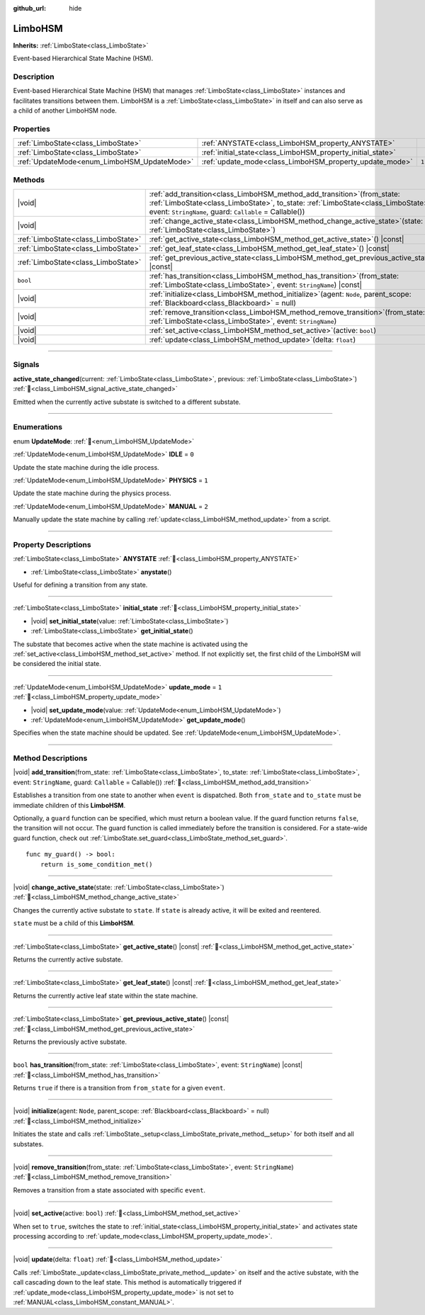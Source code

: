 :github_url: hide

.. DO NOT EDIT THIS FILE!!!
.. Generated automatically from Godot engine sources.
.. Generator: https://github.com/godotengine/godot/tree/4.3/doc/tools/make_rst.py.
.. XML source: https://github.com/godotengine/godot/tree/4.3/modules/limboai/doc_classes/LimboHSM.xml.

.. _class_LimboHSM:

LimboHSM
========

**Inherits:** :ref:`LimboState<class_LimboState>`

Event-based Hierarchical State Machine (HSM).

.. rst-class:: classref-introduction-group

Description
-----------

Event-based Hierarchical State Machine (HSM) that manages :ref:`LimboState<class_LimboState>` instances and facilitates transitions between them. LimboHSM is a :ref:`LimboState<class_LimboState>` in itself and can also serve as a child of another LimboHSM node.

.. rst-class:: classref-reftable-group

Properties
----------

.. table::
   :widths: auto

   +---------------------------------------------+-------------------------------------------------------------+-------+
   | :ref:`LimboState<class_LimboState>`         | :ref:`ANYSTATE<class_LimboHSM_property_ANYSTATE>`           |       |
   +---------------------------------------------+-------------------------------------------------------------+-------+
   | :ref:`LimboState<class_LimboState>`         | :ref:`initial_state<class_LimboHSM_property_initial_state>` |       |
   +---------------------------------------------+-------------------------------------------------------------+-------+
   | :ref:`UpdateMode<enum_LimboHSM_UpdateMode>` | :ref:`update_mode<class_LimboHSM_property_update_mode>`     | ``1`` |
   +---------------------------------------------+-------------------------------------------------------------+-------+

.. rst-class:: classref-reftable-group

Methods
-------

.. table::
   :widths: auto

   +-------------------------------------+--------------------------------------------------------------------------------------------------------------------------------------------------------------------------------------------------------------------------------+
   | |void|                              | :ref:`add_transition<class_LimboHSM_method_add_transition>`\ (\ from_state\: :ref:`LimboState<class_LimboState>`, to_state\: :ref:`LimboState<class_LimboState>`, event\: ``StringName``, guard\: ``Callable`` = Callable()\ ) |
   +-------------------------------------+--------------------------------------------------------------------------------------------------------------------------------------------------------------------------------------------------------------------------------+
   | |void|                              | :ref:`change_active_state<class_LimboHSM_method_change_active_state>`\ (\ state\: :ref:`LimboState<class_LimboState>`\ )                                                                                                       |
   +-------------------------------------+--------------------------------------------------------------------------------------------------------------------------------------------------------------------------------------------------------------------------------+
   | :ref:`LimboState<class_LimboState>` | :ref:`get_active_state<class_LimboHSM_method_get_active_state>`\ (\ ) |const|                                                                                                                                                  |
   +-------------------------------------+--------------------------------------------------------------------------------------------------------------------------------------------------------------------------------------------------------------------------------+
   | :ref:`LimboState<class_LimboState>` | :ref:`get_leaf_state<class_LimboHSM_method_get_leaf_state>`\ (\ ) |const|                                                                                                                                                      |
   +-------------------------------------+--------------------------------------------------------------------------------------------------------------------------------------------------------------------------------------------------------------------------------+
   | :ref:`LimboState<class_LimboState>` | :ref:`get_previous_active_state<class_LimboHSM_method_get_previous_active_state>`\ (\ ) |const|                                                                                                                                |
   +-------------------------------------+--------------------------------------------------------------------------------------------------------------------------------------------------------------------------------------------------------------------------------+
   | ``bool``                            | :ref:`has_transition<class_LimboHSM_method_has_transition>`\ (\ from_state\: :ref:`LimboState<class_LimboState>`, event\: ``StringName``\ ) |const|                                                                            |
   +-------------------------------------+--------------------------------------------------------------------------------------------------------------------------------------------------------------------------------------------------------------------------------+
   | |void|                              | :ref:`initialize<class_LimboHSM_method_initialize>`\ (\ agent\: ``Node``, parent_scope\: :ref:`Blackboard<class_Blackboard>` = null\ )                                                                                         |
   +-------------------------------------+--------------------------------------------------------------------------------------------------------------------------------------------------------------------------------------------------------------------------------+
   | |void|                              | :ref:`remove_transition<class_LimboHSM_method_remove_transition>`\ (\ from_state\: :ref:`LimboState<class_LimboState>`, event\: ``StringName``\ )                                                                              |
   +-------------------------------------+--------------------------------------------------------------------------------------------------------------------------------------------------------------------------------------------------------------------------------+
   | |void|                              | :ref:`set_active<class_LimboHSM_method_set_active>`\ (\ active\: ``bool``\ )                                                                                                                                                   |
   +-------------------------------------+--------------------------------------------------------------------------------------------------------------------------------------------------------------------------------------------------------------------------------+
   | |void|                              | :ref:`update<class_LimboHSM_method_update>`\ (\ delta\: ``float``\ )                                                                                                                                                           |
   +-------------------------------------+--------------------------------------------------------------------------------------------------------------------------------------------------------------------------------------------------------------------------------+

.. rst-class:: classref-section-separator

----

.. rst-class:: classref-descriptions-group

Signals
-------

.. _class_LimboHSM_signal_active_state_changed:

.. rst-class:: classref-signal

**active_state_changed**\ (\ current\: :ref:`LimboState<class_LimboState>`, previous\: :ref:`LimboState<class_LimboState>`\ ) :ref:`🔗<class_LimboHSM_signal_active_state_changed>`

Emitted when the currently active substate is switched to a different substate.

.. rst-class:: classref-section-separator

----

.. rst-class:: classref-descriptions-group

Enumerations
------------

.. _enum_LimboHSM_UpdateMode:

.. rst-class:: classref-enumeration

enum **UpdateMode**: :ref:`🔗<enum_LimboHSM_UpdateMode>`

.. _class_LimboHSM_constant_IDLE:

.. rst-class:: classref-enumeration-constant

:ref:`UpdateMode<enum_LimboHSM_UpdateMode>` **IDLE** = ``0``

Update the state machine during the idle process.

.. _class_LimboHSM_constant_PHYSICS:

.. rst-class:: classref-enumeration-constant

:ref:`UpdateMode<enum_LimboHSM_UpdateMode>` **PHYSICS** = ``1``

Update the state machine during the physics process.

.. _class_LimboHSM_constant_MANUAL:

.. rst-class:: classref-enumeration-constant

:ref:`UpdateMode<enum_LimboHSM_UpdateMode>` **MANUAL** = ``2``

Manually update the state machine by calling :ref:`update<class_LimboHSM_method_update>` from a script.

.. rst-class:: classref-section-separator

----

.. rst-class:: classref-descriptions-group

Property Descriptions
---------------------

.. _class_LimboHSM_property_ANYSTATE:

.. rst-class:: classref-property

:ref:`LimboState<class_LimboState>` **ANYSTATE** :ref:`🔗<class_LimboHSM_property_ANYSTATE>`

.. rst-class:: classref-property-setget

- :ref:`LimboState<class_LimboState>` **anystate**\ (\ )

Useful for defining a transition from any state.

.. rst-class:: classref-item-separator

----

.. _class_LimboHSM_property_initial_state:

.. rst-class:: classref-property

:ref:`LimboState<class_LimboState>` **initial_state** :ref:`🔗<class_LimboHSM_property_initial_state>`

.. rst-class:: classref-property-setget

- |void| **set_initial_state**\ (\ value\: :ref:`LimboState<class_LimboState>`\ )
- :ref:`LimboState<class_LimboState>` **get_initial_state**\ (\ )

The substate that becomes active when the state machine is activated using the :ref:`set_active<class_LimboHSM_method_set_active>` method. If not explicitly set, the first child of the LimboHSM will be considered the initial state.

.. rst-class:: classref-item-separator

----

.. _class_LimboHSM_property_update_mode:

.. rst-class:: classref-property

:ref:`UpdateMode<enum_LimboHSM_UpdateMode>` **update_mode** = ``1`` :ref:`🔗<class_LimboHSM_property_update_mode>`

.. rst-class:: classref-property-setget

- |void| **set_update_mode**\ (\ value\: :ref:`UpdateMode<enum_LimboHSM_UpdateMode>`\ )
- :ref:`UpdateMode<enum_LimboHSM_UpdateMode>` **get_update_mode**\ (\ )

Specifies when the state machine should be updated. See :ref:`UpdateMode<enum_LimboHSM_UpdateMode>`.

.. rst-class:: classref-section-separator

----

.. rst-class:: classref-descriptions-group

Method Descriptions
-------------------

.. _class_LimboHSM_method_add_transition:

.. rst-class:: classref-method

|void| **add_transition**\ (\ from_state\: :ref:`LimboState<class_LimboState>`, to_state\: :ref:`LimboState<class_LimboState>`, event\: ``StringName``, guard\: ``Callable`` = Callable()\ ) :ref:`🔗<class_LimboHSM_method_add_transition>`

Establishes a transition from one state to another when ``event`` is dispatched. Both ``from_state`` and ``to_state`` must be immediate children of this **LimboHSM**.

Optionally, a ``guard`` function can be specified, which must return a boolean value. If the guard function returns ``false``, the transition will not occur. The guard function is called immediately before the transition is considered. For a state-wide guard function, check out :ref:`LimboState.set_guard<class_LimboState_method_set_guard>`.

::

    func my_guard() -> bool:
        return is_some_condition_met()

.. rst-class:: classref-item-separator

----

.. _class_LimboHSM_method_change_active_state:

.. rst-class:: classref-method

|void| **change_active_state**\ (\ state\: :ref:`LimboState<class_LimboState>`\ ) :ref:`🔗<class_LimboHSM_method_change_active_state>`

Changes the currently active substate to ``state``. If ``state`` is already active, it will be exited and reentered.

\ ``state`` must be a child of this **LimboHSM**.

.. rst-class:: classref-item-separator

----

.. _class_LimboHSM_method_get_active_state:

.. rst-class:: classref-method

:ref:`LimboState<class_LimboState>` **get_active_state**\ (\ ) |const| :ref:`🔗<class_LimboHSM_method_get_active_state>`

Returns the currently active substate.

.. rst-class:: classref-item-separator

----

.. _class_LimboHSM_method_get_leaf_state:

.. rst-class:: classref-method

:ref:`LimboState<class_LimboState>` **get_leaf_state**\ (\ ) |const| :ref:`🔗<class_LimboHSM_method_get_leaf_state>`

Returns the currently active leaf state within the state machine.

.. rst-class:: classref-item-separator

----

.. _class_LimboHSM_method_get_previous_active_state:

.. rst-class:: classref-method

:ref:`LimboState<class_LimboState>` **get_previous_active_state**\ (\ ) |const| :ref:`🔗<class_LimboHSM_method_get_previous_active_state>`

Returns the previously active substate.

.. rst-class:: classref-item-separator

----

.. _class_LimboHSM_method_has_transition:

.. rst-class:: classref-method

``bool`` **has_transition**\ (\ from_state\: :ref:`LimboState<class_LimboState>`, event\: ``StringName``\ ) |const| :ref:`🔗<class_LimboHSM_method_has_transition>`

Returns ``true`` if there is a transition from ``from_state`` for a given ``event``.

.. rst-class:: classref-item-separator

----

.. _class_LimboHSM_method_initialize:

.. rst-class:: classref-method

|void| **initialize**\ (\ agent\: ``Node``, parent_scope\: :ref:`Blackboard<class_Blackboard>` = null\ ) :ref:`🔗<class_LimboHSM_method_initialize>`

Initiates the state and calls :ref:`LimboState._setup<class_LimboState_private_method__setup>` for both itself and all substates.

.. rst-class:: classref-item-separator

----

.. _class_LimboHSM_method_remove_transition:

.. rst-class:: classref-method

|void| **remove_transition**\ (\ from_state\: :ref:`LimboState<class_LimboState>`, event\: ``StringName``\ ) :ref:`🔗<class_LimboHSM_method_remove_transition>`

Removes a transition from a state associated with specific ``event``.

.. rst-class:: classref-item-separator

----

.. _class_LimboHSM_method_set_active:

.. rst-class:: classref-method

|void| **set_active**\ (\ active\: ``bool``\ ) :ref:`🔗<class_LimboHSM_method_set_active>`

When set to ``true``, switches the state to :ref:`initial_state<class_LimboHSM_property_initial_state>` and activates state processing according to :ref:`update_mode<class_LimboHSM_property_update_mode>`.

.. rst-class:: classref-item-separator

----

.. _class_LimboHSM_method_update:

.. rst-class:: classref-method

|void| **update**\ (\ delta\: ``float``\ ) :ref:`🔗<class_LimboHSM_method_update>`

Calls :ref:`LimboState._update<class_LimboState_private_method__update>` on itself and the active substate, with the call cascading down to the leaf state. This method is automatically triggered if :ref:`update_mode<class_LimboHSM_property_update_mode>` is not set to :ref:`MANUAL<class_LimboHSM_constant_MANUAL>`.

.. |virtual| replace:: :abbr:`virtual (This method should typically be overridden by the user to have any effect.)`
.. |const| replace:: :abbr:`const (This method has no side effects. It doesn't modify any of the instance's member variables.)`
.. |vararg| replace:: :abbr:`vararg (This method accepts any number of arguments after the ones described here.)`
.. |constructor| replace:: :abbr:`constructor (This method is used to construct a type.)`
.. |static| replace:: :abbr:`static (This method doesn't need an instance to be called, so it can be called directly using the class name.)`
.. |operator| replace:: :abbr:`operator (This method describes a valid operator to use with this type as left-hand operand.)`
.. |bitfield| replace:: :abbr:`BitField (This value is an integer composed as a bitmask of the following flags.)`
.. |void| replace:: :abbr:`void (No return value.)`

